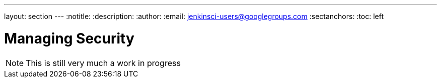 ---
layout: section
---
:notitle:
:description:
:author:
:email: jenkinsci-users@googlegroups.com
:sectanchors:
:toc: left

= Managing Security

[NOTE]
====
This is still very much a work in progress
====

